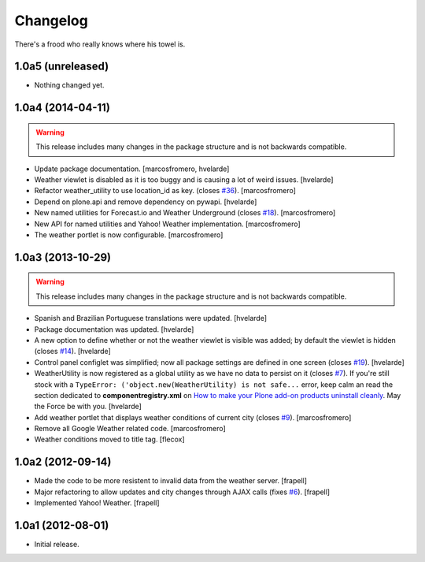 Changelog
---------

There's a frood who really knows where his towel is.

1.0a5 (unreleased)
^^^^^^^^^^^^^^^^^^

- Nothing changed yet.


1.0a4 (2014-04-11)
^^^^^^^^^^^^^^^^^^

.. Warning::
    This release includes many changes in the package structure and is not
    backwards compatible.

- Update package documentation.
  [marcosfromero, hvelarde]

- Weather viewlet is disabled as it is too buggy and is causing a lot of
  weird issues.
  [hvelarde]

- Refactor weather_utility to use location_id as key. (closes `#36`_).
  [marcosfromero]

- Depend on plone.api and remove dependency on pywapi.
  [hvelarde]

- New named utilities for Forecast.io and Weather Underground (closes `#18`_).
  [marcosfromero]

- New API for named utilities and Yahoo! Weather implementation.
  [marcosfromero]

- The weather portlet is now configurable.
  [marcosfromero]


1.0a3 (2013-10-29)
^^^^^^^^^^^^^^^^^^

.. Warning::
    This release includes many changes in the package structure and is not
    backwards compatible.

- Spanish and Brazilian Portuguese translations were updated. [hvelarde]

- Package documentation was updated. [hvelarde]

- A new option to define whether or not the weather viewlet is visible was
  added; by default the viewlet is hidden (closes `#14`_). [hvelarde]

- Control panel configlet was simplified; now all package settings are defined
  in one screen (closes `#19`_). [hvelarde]

- WeatherUtility is now registered as a global utility as we have no data to
  persist on it (closes `#7`_). If you're still stock with a
  ``TypeError: ('object.new(WeatherUtility) is not safe...``
  error, keep calm an read the section dedicated to **componentregistry.xml**
  on `How to make your Plone add-on products uninstall cleanly`_. May the
  Force be with you. [hvelarde]

- Add weather portlet that displays weather conditions of current city
  (closes `#9`_). [marcosfromero]

- Remove all Google Weather related code. [marcosfromero]

- Weather conditions moved to title tag. [flecox]


1.0a2 (2012-09-14)
^^^^^^^^^^^^^^^^^^

- Made the code to be more resistent to invalid data from the weather server.
  [frapell]

- Major refactoring to allow updates and city changes through AJAX calls
  (fixes `#6`_). [frapell]

- Implemented Yahoo! Weather. [frapell]


1.0a1 (2012-08-01)
^^^^^^^^^^^^^^^^^^

- Initial release.

.. _`#6`: https://github.com/collective/collective.weather/issues/6
.. _`#7`: https://github.com/collective/collective.weather/issues/7
.. _`#9`: https://github.com/collective/collective.weather/issues/9
.. _`#11`: https://github.com/collective/collective.weather/issues/11
.. _`#14`: https://github.com/collective/collective.weather/issues/14
.. _`#18`: https://github.com/collective/collective.weather/issues/18
.. _`#19`: https://github.com/collective/collective.weather/issues/19
.. _`#36`: https://github.com/collective/collective.weather/issues/36
.. _`How to make your Plone add-on products uninstall cleanly`: http://blog.keul.it/2013/05/how-to-make-your-plone-add-on-products.html
